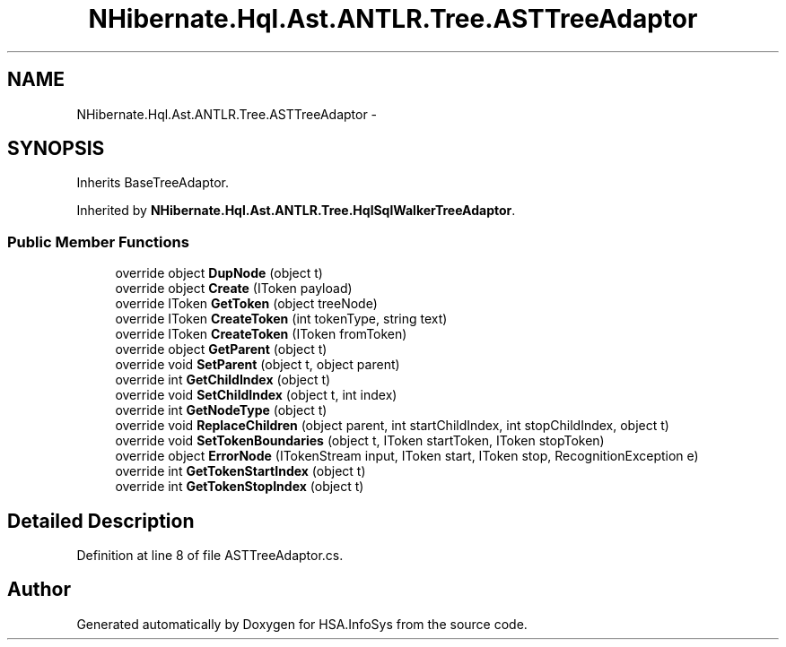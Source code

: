 .TH "NHibernate.Hql.Ast.ANTLR.Tree.ASTTreeAdaptor" 3 "Fri Jul 5 2013" "Version 1.0" "HSA.InfoSys" \" -*- nroff -*-
.ad l
.nh
.SH NAME
NHibernate.Hql.Ast.ANTLR.Tree.ASTTreeAdaptor \- 
.SH SYNOPSIS
.br
.PP
.PP
Inherits BaseTreeAdaptor\&.
.PP
Inherited by \fBNHibernate\&.Hql\&.Ast\&.ANTLR\&.Tree\&.HqlSqlWalkerTreeAdaptor\fP\&.
.SS "Public Member Functions"

.in +1c
.ti -1c
.RI "override object \fBDupNode\fP (object t)"
.br
.ti -1c
.RI "override object \fBCreate\fP (IToken payload)"
.br
.ti -1c
.RI "override IToken \fBGetToken\fP (object treeNode)"
.br
.ti -1c
.RI "override IToken \fBCreateToken\fP (int tokenType, string text)"
.br
.ti -1c
.RI "override IToken \fBCreateToken\fP (IToken fromToken)"
.br
.ti -1c
.RI "override object \fBGetParent\fP (object t)"
.br
.ti -1c
.RI "override void \fBSetParent\fP (object t, object parent)"
.br
.ti -1c
.RI "override int \fBGetChildIndex\fP (object t)"
.br
.ti -1c
.RI "override void \fBSetChildIndex\fP (object t, int index)"
.br
.ti -1c
.RI "override int \fBGetNodeType\fP (object t)"
.br
.ti -1c
.RI "override void \fBReplaceChildren\fP (object parent, int startChildIndex, int stopChildIndex, object t)"
.br
.ti -1c
.RI "override void \fBSetTokenBoundaries\fP (object t, IToken startToken, IToken stopToken)"
.br
.ti -1c
.RI "override object \fBErrorNode\fP (ITokenStream input, IToken start, IToken stop, RecognitionException e)"
.br
.ti -1c
.RI "override int \fBGetTokenStartIndex\fP (object t)"
.br
.ti -1c
.RI "override int \fBGetTokenStopIndex\fP (object t)"
.br
.in -1c
.SH "Detailed Description"
.PP 
Definition at line 8 of file ASTTreeAdaptor\&.cs\&.

.SH "Author"
.PP 
Generated automatically by Doxygen for HSA\&.InfoSys from the source code\&.
